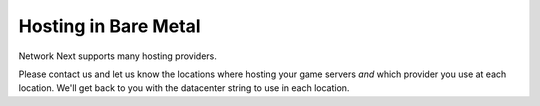 
Hosting in Bare Metal
=====================

Network Next supports many hosting providers.

Please contact us and let us know the locations where hosting your game servers *and* which provider you use at each location. We'll get back to you with the datacenter string to use in each location.